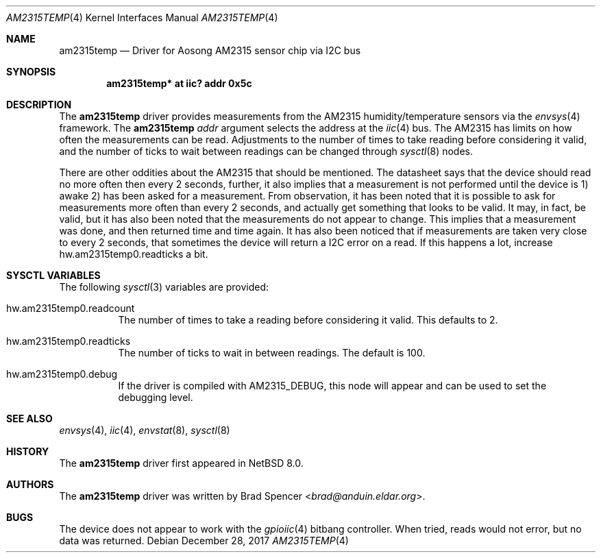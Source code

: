 .\" $NetBSD: am2315temp.4,v 1.1 2017/12/28 23:28:00 christos Exp $
.\"
.\" Copyright (c) 2017 Brad Spencer <brad@anduin.eldar.org>
.\"
.\" Permission to use, copy, modify, and distribute this software for any
.\" purpose with or without fee is hereby granted, provided that the above
.\" copyright notice and this permission notice appear in all copies.
.\"
.\" THE SOFTWARE IS PROVIDED "AS IS" AND THE AUTHOR DISCLAIMS ALL WARRANTIES
.\" WITH REGARD TO THIS SOFTWARE INCLUDING ALL IMPLIED WARRANTIES OF
.\" MERCHANTABILITY AND FITNESS. IN NO EVENT SHALL THE AUTHOR BE LIABLE FOR
.\" ANY SPECIAL, DIRECT, INDIRECT, OR CONSEQUENTIAL DAMAGES OR ANY DAMAGES
.\" WHATSOEVER RESULTING FROM LOSS OF USE, DATA OR PROFITS, WHETHER IN AN
.\" ACTION OF CONTRACT, NEGLIGENCE OR OTHER TORTIOUS ACTION, ARISING OUT OF
.\" OR IN CONNECTION WITH THE USE OR PERFORMANCE OF THIS SOFTWARE.
.\"
.Dd December 28, 2017
.Dt AM2315TEMP 4
.Os
.Sh NAME
.Nm am2315temp
.Nd Driver for Aosong AM2315 sensor chip via I2C bus
.Sh SYNOPSIS
.Cd "am2315temp* at iic? addr 0x5c"
.Sh DESCRIPTION
The
.Nm
driver provides measurements from the AM2315 humidity/temperature
sensors via the
.Xr envsys 4
framework.
The
.Nm
.Ar addr
argument selects the address at the
.Xr iic 4
bus.
The AM2315 has limits on how often the measurements can be read.
Adjustments to the number of times to take reading before considering
it valid, and the number of ticks to wait between readings can be
changed through
.Xr sysctl 8
nodes.
.Pp
There are other oddities about the AM2315 that should be mentioned.
The datasheet says that the device should read no more often then
every 2 seconds, further, it also implies that a measurement is not
performed until the device is 1) awake 2) has been asked for a
measurement.
From observation, it has been noted that it is possible
to ask for measurements more often than every 2 seconds, and actually
get something that looks to be valid.
It may, in fact, be valid, but
it has also been noted that the measurements do not appear to change.
This implies that a measurement was done, and then returned time and
time again.
It has also been noticed that if measurements are taken
very close to every 2 seconds, that sometimes the device will return a
I2C error on a read.
If this happens a lot, increase hw.am2315temp0.readticks a bit.
.Sh SYSCTL VARIABLES
The following
.Xr sysctl 3
variables are provided:
.Bl -tag -width indent
.It hw.am2315temp0.readcount
The number of times to take a reading before considering it valid.
This defaults to 2.
.It hw.am2315temp0.readticks
The number of ticks to wait in between readings.
The default is 100.
.It hw.am2315temp0.debug
If the driver is compiled with
.Dv AM2315_DEBUG ,
this node will appear and can be used to set the debugging level.
.El
.Sh SEE ALSO
.Xr envsys 4 ,
.Xr iic 4 ,
.Xr envstat 8 ,
.Xr sysctl 8
.Sh HISTORY
The
.Nm
driver first appeared in
.Nx 8.0 .
.Sh AUTHORS
.An -nosplit
The
.Nm
driver was written by
.An Brad Spencer Aq Mt brad@anduin.eldar.org .
.Sh BUGS
The device does not appear to work with the
.Xr gpioiic 4
bitbang controller.
When tried, reads would not error, but no data was returned.
